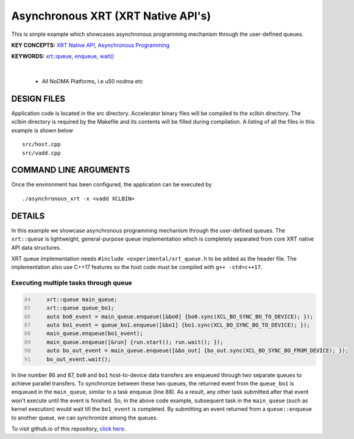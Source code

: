 Asynchronous XRT (XRT Native API's)
===================================

This is simple example which showcases asynchronous programming mechanism through the user-defined queues.

**KEY CONCEPTS:** `XRT Native API <https://docs.xilinx.com/r/en-US/ug1393-vitis-application-acceleration/Setting-Up-XRT-Managed-Kernels-and-Kernel-Arguments>`__, `Asynchronous Programming <https://xilinx.github.io/XRT/2022.1/html/xrt_native_apis.html?highlight=queue#asynchornous-programming-with-xrt-experimental>`__

**KEYWORDS:** `xrt::queue <https://xilinx.github.io/XRT/2022.1/html/xrt_native_apis.html?highlight=queue#executing-multiple-tasks-through-queue>`__, `enqueue <https://xilinx.github.io/XRT/2022.1/html/xrt_native_apis.html?highlight=queue#executing-multiple-tasks-through-queue>`__, `wait() <https://xilinx.github.io/XRT/2022.1/html/xrt_native_apis.html?highlight=queue#using-events-to-synchronize-among-the-queues>`__

.. raw:: html

 <details>

.. raw:: html

 <summary> 

 <b>EXCLUDED PLATFORMS:</b>

.. raw:: html

 </summary>
|
..

 - All NoDMA Platforms, i.e u50 nodma etc

.. raw:: html

 </details>

.. raw:: html

DESIGN FILES
------------

Application code is located in the src directory. Accelerator binary files will be compiled to the xclbin directory. The xclbin directory is required by the Makefile and its contents will be filled during compilation. A listing of all the files in this example is shown below

::

   src/host.cpp
   src/vadd.cpp
   
COMMAND LINE ARGUMENTS
----------------------

Once the environment has been configured, the application can be executed by

::

   ./asynchronous_xrt -x <vadd XCLBIN>

DETAILS
-------

In this example we showcase asynchronous programming mechanism through the user-defined queues. The ``xrt::queue`` is lightweight, general-purpose queue implementation which is completely separated from core XRT native API data structures.

XRT queue implementation needs ``#include <experimental/xrt_queue.h`` to be added as the header file. The implementation also use C++17 features so the host code must be compiled with ``g++ -std=c++17``.

Executing multiple tasks through queue 
~~~~~~~~~~~~~~~~~~~~~~~~~~~~~~~~~~~~~~

.. code:: c++
      :number-lines: 84
      
        
          xrt::queue main_queue;
          xrt::queue queue_bo1;
          auto bo0_event = main_queue.enqueue([&bo0] {bo0.sync(XCL_BO_SYNC_BO_TO_DEVICE); });
          auto bo1_event = queue_bo1.enqueue([&bo1] {bo1.sync(XCL_BO_SYNC_BO_TO_DEVICE); });
          main_queue.enqueue(bo1_event); 
          main_queue.enqueue([&run] {run.start(); run.wait(); });
          auto bo_out_event = main_queue.enqueue([&bo_out] {bo_out.sync(XCL_BO_SYNC_BO_FROM_DEVICE); });
          bo_out_event.wait();


In line number 86 and 87, ``bo0`` and ``bo1`` host-to-device data transfers are enqueued through two separate queues to achieve parallel transfers. To synchronize between these two queues, the returned event from the ``queue_bo1`` is enqueued in the ``main_queue``, similar to a task enqueue (line 88). As a result, any other task submitted after that event won't execute until the event is finished. So, in the above code example, subsequent task in the ``main_queue`` (such as kernel execution) would wait till the ``bo1_event`` is completed. By submitting an event returned from a ``queue::enqueue`` to another queue, we can synchronize among the queues.

To visit github.io of this repository, `click here <http://xilinx.github.io/Vitis_Accel_Examples>`__.